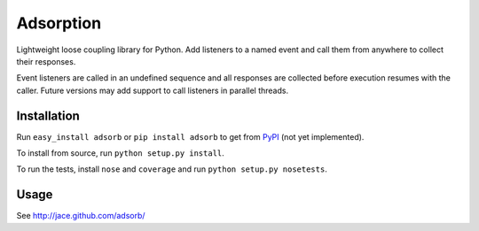 Adsorption
==========

Lightweight loose coupling library for Python. Add listeners to a named event
and call them from anywhere to collect their responses.

Event listeners are called in an undefined sequence and all responses are
collected before execution resumes with the caller. Future versions may
add support to call listeners in parallel threads.

Installation
------------

Run ``easy_install adsorb`` or ``pip install adsorb`` to get from
`PyPI <http://pypi.python.org/>`__ (not yet implemented).

To install from source, run ``python setup.py install``.

To run the tests, install ``nose`` and ``coverage`` and run
``python setup.py nosetests``.

Usage
-----

See http://jace.github.com/adsorb/
